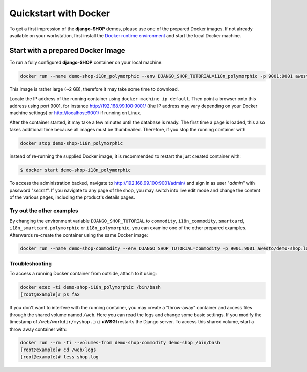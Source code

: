 .. _tutorial/quickstart:

======================
Quickstart with Docker
======================

To get a first impression of the **django-SHOP** demos, please use one of the prepared Docker
images. If not already available on your workstation, first install the
`Docker runtime environment`_ and start the local Docker machine.


.. _tutorial/prepared-docker-image:

Start with a prepared Docker Image
==================================

To run a fully configured **django-SHOP** container on your local machine:

.. code-block:: bash

	docker run --name demo-shop-i18n_polymorphic --env DJANGO_SHOP_TUTORIAL=i18n_polymorphic -p 9001:9001 awesto/django-shop-demo:latest

This image is rather large (~2 GB), therefore it may take some time to download.

Locate the IP address of the running container using ``docker-machine ip default``. Then point
a browser onto this address using port 9001, for instance http://192.168.99.100:9001/ (the IP
address may vary depending on your Docker machine settings) or http://localhost:9001/ if running on
Linux.

After the container started, it may take a few minutes until the database is ready. The first time
a page is loaded, this also takes additional time because all images must be thumbnailed. Therefore,
if you stop the running container with

.. code-block:: bash

	docker stop demo-shop-i18n_polymorphic

instead of re-running the supplied Docker image, it is recommended to restart the just created
container with:

.. code-block:: bash

	$ docker start demo-shop-i18n_polymorphic

To access the administration backed, navigate to http://192.168.99.100:9001/admin/ and sign
in as user "*admin*" with password "*secret*". If you navigate to any page of the shop, you may
switch into live edit mode and change the content of the various pages, including the product's
details pages.


Try out the other examples
--------------------------

By changing the environment variable ``DJANGO_SHOP_TUTORIAL`` to ``commodity``, ``i18n_commodity``,
``smartcard``, ``i18n_smartcard``, ``polymorphic`` or ``i18n_polymorphic``, you can examine one of
the other prepared examples. Afterwards re-create the container using the same Docker image:

.. code-block:: bash

	docker run --name demo-shop-commodity --env DJANGO_SHOP_TUTORIAL=commodity -p 9001:9001 awesto/demo-shop:latest


Troubleshooting
---------------

To access a running Docker container from outside, attach to it using:

.. code-block:: bash

	docker exec -ti demo-shop-i18n_polymorphic /bin/bash
	[root@example]# ps fax

If you don't want to interfere with the running container, you may create a "throw-away" container
and access files through the shared volume named ``/web``. Here you can read the logs and change
some basic settings. If you modify the timestamp of ``/web/workdir/myshop.ini`` **uWSGI** restarts
the Django server. To access this shared volume, start a throw away container with:

.. code-block:: bash

	docker run --rm -ti --volumes-from demo-shop-commodity demo-shop /bin/bash
	[root@example]# cd /web/logs
	[root@example]# less shop.log

.. _Docker runtime environment: https://docs.docker.com/windows/
